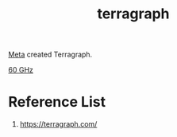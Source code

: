 :PROPERTIES:
:ID:       b87f3ad0-ed95-4b61-8cd2-995fceb7fb57
:END:
#+title: terragraph
#+filetags: terragraph

[[id:7530cc6e-e1dd-4b0d-ba77-34f317669ea7][Meta]] created Terragraph.

[[id:a663f0da-be79-4371-a8d7-8f02576edc81][60 GHz]]

* Reference List
1. https://terragraph.com/
